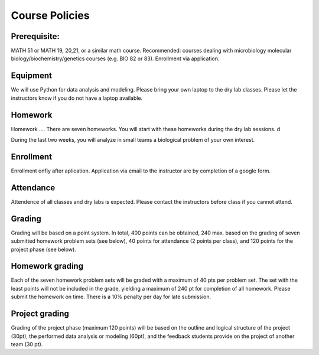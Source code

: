 Course Policies
===============

Prerequisite: 
--------------
MATH 51 or MATH 19, 20,21, or a similar math course. Recommended: courses dealing with microbiology
molecular biology/biochemistry/genetics courses (e.g. BIO 82 or
83). Enrollment via application. 

Equipment
----------
We will use Python for data analysis and modeling. Please bring your own laptop to the dry lab classes. Please let the instructors know if you do not have a laptop available. 

Homework
--------
Homework ....
There are seven homeworks. You will start with these homeworks during the dry lab sessions. d

During the last two weeks, you will analyze in small teams a biological problem of your own interest.


Enrollment
----------
Enrollment onfly after aplication. Application via email to the instructor are by completion of a google form. 

Attendance
-------------
Attendence of all classes and dry labs is expected. Please contact the instructors before class if you cannot attend. 
	
Grading
-------
Grading will be based on a point system. In total, 400 points can be obtained, 240 max. based on the grading of seven submitted homework problem sets (see below), 40 points for attendance (2 points per class), and 120 points for the project phase (see below).


.. list-table:: Grading
    :widths: 5,10,10
    :header-rows: 1

    * - Grade
      - Percentage of points
	  - Points
    * - A
      - >90%
      - >360
    * - A-
      - >88-90%
      - 352-359
    * - B+
      - 86-88%
      - 344-351
    * - B
      - 80-86%
      - 320-343
    * - B-
      - 78-80%
      - 312-319
    * - C
      - 70-78%
      - 280-311
    * - D
      - <60%
      - <280
	  
  
Homework grading
----------------
Each of the seven homework problem sets will be graded with a maximum of 40 pts per problem set. The set with the least points will not be included in the grade, yielding a maximum of 240 pt for completion of all homework. Please submit the homework on time. There is a 10% penalty per day for late submission. 

Project grading
----------------
Grading of the project phase (maximum 120 points) will be based on the outline and logical structure of the project  (30pt), the performed data analysis or modeling (60pt), and the feedback students provide on the project of another team (30 pt).

